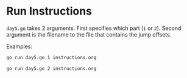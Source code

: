 * Run Instructions

=day5.go= takes 2 arguments. First specifies which part (=1= or =2=).
Second argument is the filename to the file that contains the jump offsets.

Examples:
#+BEGIN_SRC bash
go run day5.go 1 instructions.org
#+END_SRC


#+BEGIN_SRC bash
go run day5.go 2 instructions.org
#+END_SRC


